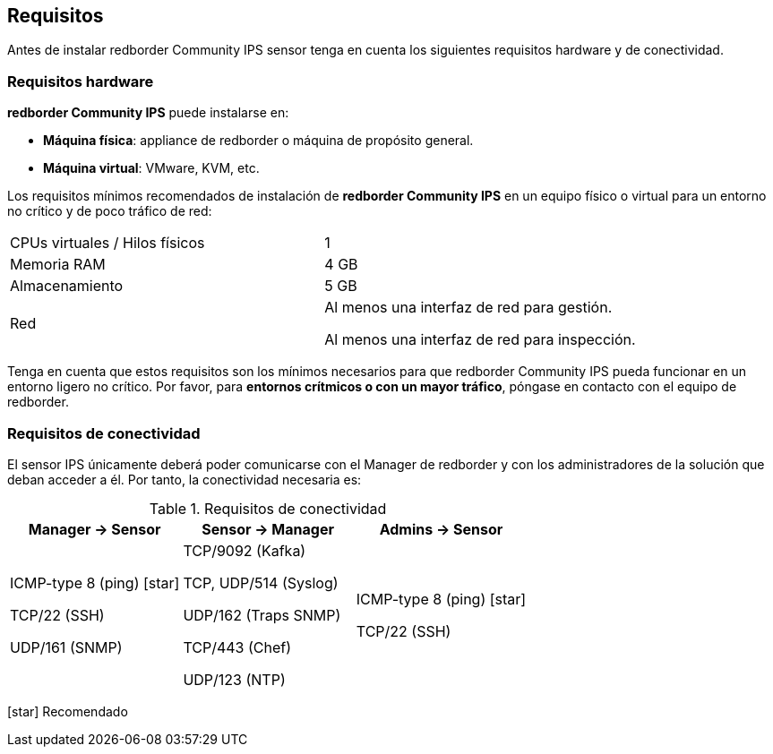 ## Requisitos

Antes de instalar redborder Community IPS sensor tenga en cuenta los siguientes
requisitos hardware y de conectividad.

### Requisitos hardware

**redborder Community IPS** puede instalarse en:

* **Máquina física**: appliance de redborder o máquina de propósito general.
* **Máquina virtual**: VMware, KVM, etc.

Los requisitos mínimos recomendados de instalación de **redborder
Community IPS** en un equipo físico o virtual para un entorno no crítico y
de poco tráfico de red:

[cols="d,d"]
|===============================================================================
| CPUs virtuales / Hilos físicos | 1
| Memoria RAM | 4 GB
| Almacenamiento | 5 GB

.^| Red
|
Al menos una interfaz de red para gestión.

Al menos una interfaz de red para inspección.
|===============================================================================

Tenga en cuenta que estos requisitos son los mínimos necesarios para que
redborder Community IPS pueda funcionar en un entorno ligero no crítico.
Por favor, para **entornos crítmicos o con un mayor tráfico**, póngase en
contacto con el equipo de redborder.

### Requisitos de conectividad

El sensor IPS únicamente deberá poder comunicarse con el Manager de
redborder y con los administradores de la solución que deban acceder a
él. Por tanto, la conectividad necesaria es:

.Requisitos de conectividad
|===============================================================================
|Manager → Sensor | Sensor → Manager | Admins → Sensor

^|

ICMP-type 8 (ping) icon:star[role="yellow"]

TCP/22 (SSH)

UDP/161 (SNMP)

^|

TCP/9092 (Kafka)

TCP, UDP/514 (Syslog)

UDP/162 (Traps SNMP)

TCP/443 (Chef)

UDP/123 (NTP)

^|

ICMP-type 8 (ping) icon:star[role="yellow"]

TCP/22 (SSH)
|===============================================================================

****
icon:star[role="yellow"] Recomendado
****
